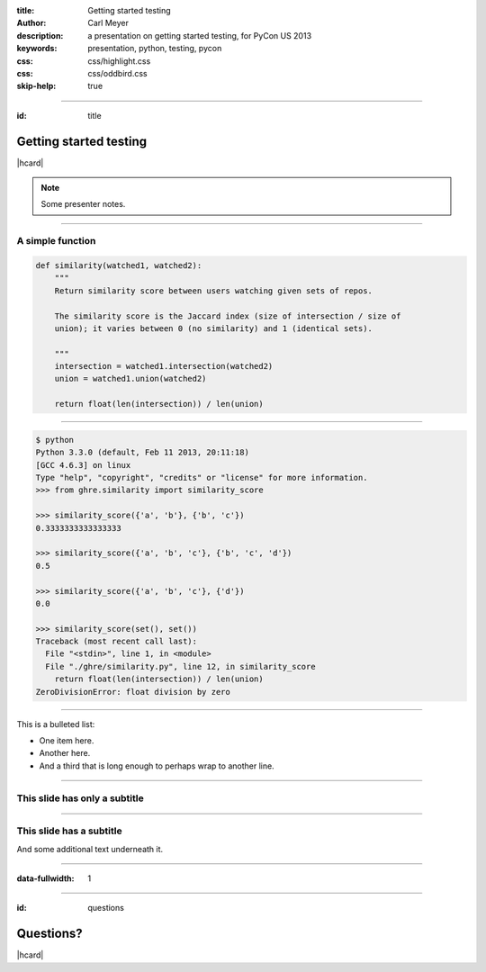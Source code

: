 :title: Getting started testing
:author: Carl Meyer
:description: a presentation on getting started testing, for PyCon US 2013
:keywords: presentation, python, testing, pycon
:css: css/highlight.css
:css: css/oddbird.css

:skip-help: true


----


:id: title

Getting started testing
=======================

|hcard|

.. note::

   Some presenter notes.

----

A simple function
-----------------

.. code:: python

    def similarity(watched1, watched2):
        """
        Return similarity score between users watching given sets of repos.

        The similarity score is the Jaccard index (size of intersection / size of
        union); it varies between 0 (no similarity) and 1 (identical sets).

        """
        intersection = watched1.intersection(watched2)
        union = watched1.union(watched2)

        return float(len(intersection)) / len(union)


----


.. code:: python

    $ python
    Python 3.3.0 (default, Feb 11 2013, 20:11:18)
    [GCC 4.6.3] on linux
    Type "help", "copyright", "credits" or "license" for more information.
    >>> from ghre.similarity import similarity_score

    >>> similarity_score({'a', 'b'}, {'b', 'c'})
    0.3333333333333333

    >>> similarity_score({'a', 'b', 'c'}, {'b', 'c', 'd'})
    0.5

    >>> similarity_score({'a', 'b', 'c'}, {'d'})
    0.0

    >>> similarity_score(set(), set())
    Traceback (most recent call last):
      File "<stdin>", line 1, in <module>
      File "./ghre/similarity.py", line 12, in similarity_score
        return float(len(intersection)) / len(union)
    ZeroDivisionError: float division by zero


----

This is a bulleted list:

* One item here.

* Another here.

* And a third that is long enough to perhaps wrap to another line.

----

This slide has only a subtitle
------------------------------

----

This slide has a subtitle
-------------------------

And some additional text underneath it.


----

:data-fullwidth: 1

.. image:: images/exam.jpg
   :width: 1024px
   :height: 768px


----

:id: questions

Questions?
==========

|hcard|

.. |hcard| raw:: html

  <div class="vcard">
  <img src="images/template/logo.svg" alt="OddBird" class="logo" />
  <h2 class="fn">Carl Meyer</h2>
  <ul class="links">
    <li><a href="http://www.oddbird.net" class="org url">oddbird.net</a></li>
    <li><a href="https://twitter.com/carljm" rel="me">@carljm</a></li>
  </ul>
  </div>
